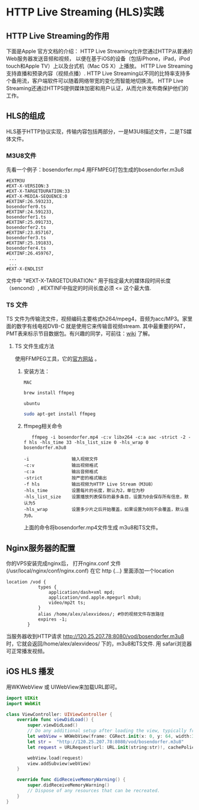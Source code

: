 * HTTP Live Streaming (HLS)实践
** HTTP Live Streaming的作用
下面是Apple 官方文档的介绍：
HTTP Live Streaming允许您通过HTTP从普通的Web服务器发送音频和视频，
以便在基于iOS的设备（包括iPhone，iPad，iPod touch和Apple TV）上以及台式机（Mac OS X）上播放。
HTTP Live Streaming支持直播和预录内容（视频点播）.
HTTP Live Streaming以不同的比特率支持多个备用流，客户端软件可以随着网络带宽的变化而智能地切换流。 
HTTP Live Streaming还通过HTTPS提供媒体加密和用户认证，从而允许发布商保护他们的工作。

** HLS的组成
HLS基于HTTP协议实现，传输内容包括两部分，一是M3U8描述文件，二是TS媒体文件。
*** M3U8文件
先看一个例子：bosendorfer.mp4 用FFMPEG打包生成的bosendorfer.m3u8
#+BEGIN_EXAMPLE
#EXTM3U
#EXT-X-VERSION:3
#EXT-X-TARGETDURATION:33
#EXT-X-MEDIA-SEQUENCE:0
#EXTINF:26.593233,
bosendorfer0.ts
#EXTINF:24.591233,
bosendorfer1.ts
#EXTINF:25.091733,
bosendorfer2.ts
#EXTINF:23.857167,
bosendorfer3.ts
#EXTINF:25.191833,
bosendorfer4.ts
#EXTINF:26.459767,
 ...
 ...
#EXT-X-ENDLIST
#+END_EXAMPLE
文件中 "#EXT-X-TARGETDURATION:" 用于指定最大的媒体段时间长度（sencond）, #EXTINF中指定的时间长度必须 <= 这个最大值.
*** TS 文件 
 TS 文件为传输流文件，视频编码主要格式h264/mpeg4，音频为acc/MP3。家里面的数字有线电视DVB-C 就是使用它来传输音视频stream.
其中最重要的PAT，PMT表来标示节目数据包。有兴趣的同学，可前往：[[https://zh.wikipedia.org/wiki/MPEG2-TS][wiki]] 了解。
**** TS 文件生成方法
使用FFMPEG工具，它的[[https://ffmpeg.org][官方网站]] 。
***** 安装方法：
      =MAC=
#+BEGIN_SRC bash
brew install ffmpeg

#+END_SRC
      =ubuntu=
#+BEGIN_SRC bash
sudo apt-get install ffmpeg

#+END_SRC

***** ffmpeg相关命令

#+BEGIN_EXAMPLE
   ffmpeg -i bosendorfer.mp4 -c:v libx264 -c:a aac -strict -2 -f hls -hls_time 33 -hls_list_size 0 -hls_wrap 0 bosendorfer.m3u8

-i                输入视频文件
-c:v              输出视频格式
-c:a              输出音频格式
-strict           按严密的格式输出 
-f hls            输出视频为HTTP Live Stream（M3U8）
-hls_time         设置每片的长度，默认为2，单位为秒
-hls_list_size    设置播放列表保存的最多条目，设置为0会保存所有信息，默认为5
-hls_wrap         设置多少片之后开始覆盖，如果设置为0则不会覆盖，默认值为0。
#+END_EXAMPLE
上面的命令将bosendorfer.mp4文件生成 m3u8和TS文件。






** Nginx服务器的配置 

你的VPS安装完成nginx后， 打开nginx.conf 文件(/usr/local/nginx/conf/nginx.conf) 
在它 http {...} 里面添加一个location
#+BEGIN_EXAMPLE
location /vod {
            types {
                application/dash+xml mpd;
                application/vnd.apple.mpegurl m3u8;
                video/mp2t ts;
            }
            alias /home/alex/alexvideos/; #你的视频文件存放路径
            expires -1; 
        }
#+END_EXAMPLE
当服务器收到HTTP请求 http://120.25.207.78:8080/vod/bosendorfer.m3u8 时，它就会返回/home/alex/alexvideos/ 下的，m3u8和TS文件. 
用 safari浏览器可正常播发视频。

** iOS HLS 播发
用WKWebView 或 UIWebView来加载URL即可。
#+BEGIN_SRC swift
import UIKit
import WebKit

class ViewController: UIViewController {
    override func viewDidLoad() {
        super.viewDidLoad()
        // Do any additional setup after loading the view, typically from a nib.
        let webView = WKWebView(frame: CGRect.init(x: 0, y: 64, width:320 , height: 200))
        let str =  "http://120.25.207.78:8080/vod/bosendorfer.m3u8"
        let request = URLRequest(url: URL.init(string:str)!, cachePolicy: URLRequest.CachePolicy.useProtocolCachePolicy, timeoutInterval: 10.0)
        
        webView.load(request)
        view.addSubview(webView)
    }

    override func didReceiveMemoryWarning() {
        super.didReceiveMemoryWarning()
        // Dispose of any resources that can be recreated.
    }
}
#+END_SRC

